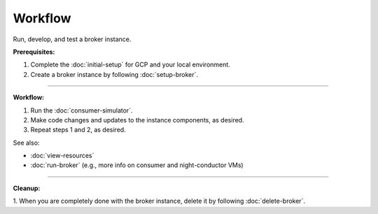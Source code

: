 Workflow
=========

Run, develop, and test a broker instance.

**Prerequisites:**

1. Complete the :doc:`initial-setup` for GCP and your local environment.
2. Create a broker instance by following :doc:`setup-broker`.

--------------

**Workflow:**

1. Run the :doc:`consumer-simulator`.
2. Make code changes and updates to the instance components, as desired.
3. Repeat steps 1 and 2, as desired.

See also:

- :doc:`view-resources`
- :doc:`run-broker` (e.g., more info on consumer and night-conductor VMs)

--------------

**Cleanup:**

1. When you are completely done with the broker instance,
delete it by following :doc:`delete-broker`.
